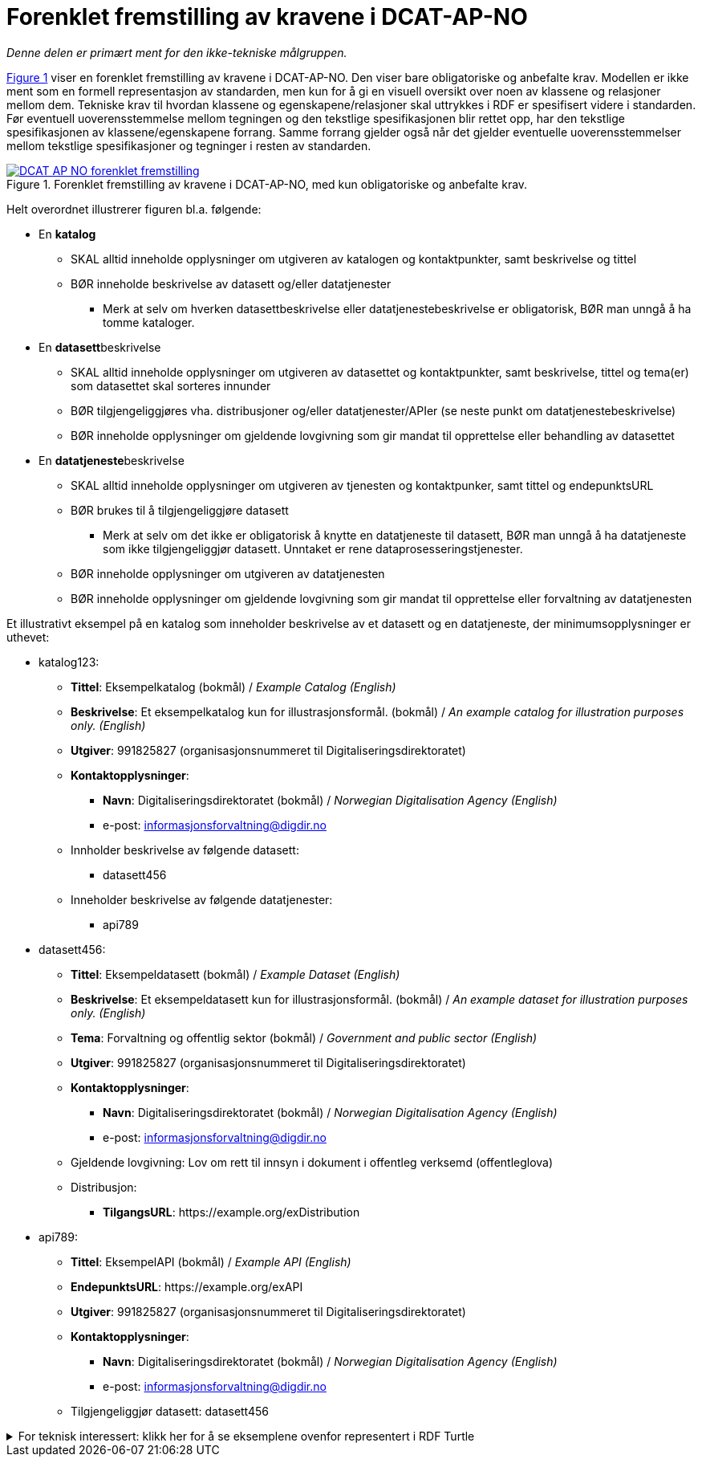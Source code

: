 = Forenklet fremstilling av kravene i DCAT-AP-NO [[Forenklet-fremstilling]] 

_Denne delen er primært ment for den ikke-tekniske målgruppen._ 

:xrefstyle: short

<<img-ForenkletModell>> viser en forenklet fremstilling av kravene i DCAT-AP-NO. Den viser bare obligatoriske og anbefalte krav. Modellen er ikke ment som en formell representasjon av standarden, men kun for å gi en visuell oversikt over noen av klassene og relasjoner mellom dem. Tekniske krav til hvordan klassene og egenskapene/relasjoner skal uttrykkes i RDF er spesifisert videre i standarden. Før eventuell uoverensstemmelse mellom tegningen og den tekstlige spesifikasjonen blir rettet opp, har den tekstlige spesifikasjonen av klassene/egenskapene forrang. Samme forrang gjelder også når det gjelder eventuelle uoverensstemmelser mellom tekstlige spesifikasjoner og tegninger i resten av standarden. 

[[img-ForenkletModell]]
.Forenklet fremstilling av kravene i DCAT-AP-NO, med kun obligatoriske og anbefalte krav.
[link=images/DCAT-AP-NO-forenklet-fremstilling.png]
image::images/DCAT-AP-NO-forenklet-fremstilling.png[]

:xrefstyle: full

// Last ned modell: link:images/DCAT-AP-NO2_20210903.png[png] |  link:files/DCAT-AP-NO2_20210903.eap[XMI for EA]

Helt overordnet illustrerer figuren bl.a. følgende:

* En *katalog* 
** SKAL alltid inneholde opplysninger om utgiveren av katalogen og kontaktpunkter, samt beskrivelse og tittel 
** BØR inneholde beskrivelse av datasett og/eller datatjenester
*** Merk at selv om hverken datasettbeskrivelse eller datatjenestebeskrivelse er obligatorisk, BØR man unngå å ha tomme kataloger. 
* En **datasett**beskrivelse 
** SKAL alltid inneholde opplysninger om utgiveren av datasettet og kontaktpunkter, samt beskrivelse, tittel og tema(er) som datasettet skal sorteres innunder
** BØR tilgjengeliggjøres vha. distribusjoner og/eller datatjenester/APIer (se neste punkt om datatjenestebeskrivelse)
** BØR inneholde opplysninger om gjeldende lovgivning som gir mandat til opprettelse eller behandling av datasettet 
* En **datatjeneste**beskrivelse 
** SKAL alltid inneholde opplysninger om utgiveren av tjenesten og kontaktpunker, samt tittel og endepunktsURL
** BØR brukes til å tilgjengeliggjøre datasett 
*** Merk at selv om det ikke er obligatorisk å knytte en datatjeneste til datasett, BØR man unngå å ha datatjeneste som ikke tilgjengeliggjør datasett. Unntaket er rene dataprosesseringstjenester.
** BØR inneholde opplysninger om utgiveren av datatjenesten
** BØR inneholde opplysninger om gjeldende lovgivning som gir mandat til opprettelse eller forvaltning av datatjenesten

Et illustrativt eksempel på en katalog som inneholder beskrivelse av et datasett og en datatjeneste, der minimumsopplysninger er uthevet: 

* katalog123:
** *Tittel*: Eksempelkatalog (bokmål) / _Example Catalog (English)_
** *Beskrivelse*: Et eksempelkatalog kun for illustrasjonsformål. (bokmål) / _An example catalog for illustration purposes only. (English)_
** *Utgiver*: 991825827 (organisasjonsnummeret til Digitaliseringsdirektoratet)
** *Kontaktopplysninger*: 
*** *Navn*: Digitaliseringsdirektoratet (bokmål) / _Norwegian Digitalisation Agency (English)_
*** e-post: informasjonsforvaltning@digdir.no
** Innholder beskrivelse av følgende datasett:
*** datasett456
** Inneholder beskrivelse av følgende datatjenester:
*** api789

* datasett456:
** *Tittel*: Eksempeldatasett (bokmål) / _Example Dataset (English)_
** *Beskrivelse*: Et eksempeldatasett kun for illustrasjonsformål. (bokmål) / _An example dataset for illustration purposes only. (English)_
** *Tema*: Forvaltning og offentlig sektor (bokmål) / _Government and public sector (English)_
** *Utgiver*: 991825827 (organisasjonsnummeret til Digitaliseringsdirektoratet)
** *Kontaktopplysninger*: 
*** *Navn*: Digitaliseringsdirektoratet (bokmål) / _Norwegian Digitalisation Agency (English)_
*** e-post: informasjonsforvaltning@digdir.no
** Gjeldende lovgivning: Lov om rett til innsyn i dokument i offentleg verksemd (offentleglova)
** Distribusjon: 
*** *TilgangsURL*: \https://example.org/exDistribution

* api789:
** *Tittel*: EksempelAPI (bokmål) / _Example API (English)_
** *EndepunktsURL*: \https://example.org/exAPI
** *Utgiver*: 991825827 (organisasjonsnummeret til Digitaliseringsdirektoratet)
** *Kontaktopplysninger*: 
*** *Navn*: Digitaliseringsdirektoratet (bokmål) / _Norwegian Digitalisation Agency (English)_
*** e-post: informasjonsforvaltning@digdir.no
** Tilgjengeliggjør datasett: datasett456

.For teknisk interessert: klikk her for å se eksemplene ovenfor representert i RDF Turtle
[%collapsible]
====
Et illustrativt eksempel på en katalog som inneholder beskrivelse av et datasett og en datatjeneste, representert i RDF Turtle: 
-----
@prefix dct: <http://purl.org/dc/terms/> .
@prefix dcat: <http://www.w3.org/ns/dcat#> .
@prefix dcatap: <http://data.europa.eu/r5r/> .
@prefix vcard: <http://www.w3.org/2006/vcard/ns#> .
@base <https://example.org/> .

<katalog123> a dcat:Catalog ; # en katalog
   dct:title "Eksempelkatalog"@nb , "Example Catalog"@en ; # tittel
   dct:description "Et eksempelkatalog kun for illustrasjonsformål."@nb , "An example catalog for illustration purposes only."@en ; # beskrivelse
   dct:publisher <https://organization-catalog.fellesdatakatalog.digdir.no/organizations/991825827> ; # utgiver
   dcat:contactPoint <kontaktpunktDigdir> ; 
   dcat:dataset <datasett456> ; # inneholder datasett
   dcat:service <api789> ; # inneholder datatjenester 
   .

<datasett456> a dcat:Dataset ; # et datasett
   dct:title "Eksempeldatasett"@nb , "Example Dataset"@en ; # tittel
   dct:description "Et eksempeldatasett kun for illustrasjonsformål."@nb , "An example dataset for illustration purposes only."@en; # beskrivelse
   dcat:theme <http://publications.europa.eu/resource/authority/data-theme/GOVE> ; # tema
   dct:publisher <https://organization-catalog.fellesdatakatalog.digdir.no/organizations/991825827> ; # utgiver
   dcat:contactPoint <kontaktpunktDigdir> ; 
   dcatap:applicableLegislation <https://lovdata.no/eli/lov/2006/05/19/16> ; # gjeldende lovgivning
   dcat:distribution <distribusjon321> ;
   .
   
<distribusjon321> a dcat:Distribution ; # en distribusjon
   dcat:accessURL <https://example.org/exDistribution> ; 
   .

<api789> a dcat:DataService ; # en datatjeneste
   dct:title "EksempelAPI"@nb , "Example API"@en ; 
   dcat:endpointURL <https://example.org/exlAPI> ; 
   dct:publisher <https://organization-catalog.fellesdatakatalog.digdir.no/organizations/991825827> ; # utgiver
   dcat:contactPoint <kontaktpunktDigdir> ; 
   dcat:servesDataset <datasett456> ;
   .

<kontaktpunktDigdir> a vcard:Organization ;
   vcard:fn "Digitaliseringsdirektoratet"@nb , "Norwegian Digitalisation Agency"@en ;
   vcard:hasEmail <mailto:informasjonsforvaltning@digdir.no> ;
   .
-----
====